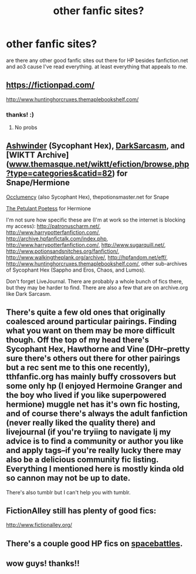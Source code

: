 #+TITLE: other fanfic sites?

* other fanfic sites?
:PROPERTIES:
:Author: coolkidsclubprez
:Score: 8
:DateUnix: 1483571132.0
:DateShort: 2017-Jan-05
:END:
are there any other good fanfic sites out there for HP besides fanfiction.net and ao3 cause I've read everything. at least everything that appeals to me.


** [[https://fictionpad.com/]]

[[http://www.huntinghorcruxes.themaplebookshelf.com/]]
:PROPERTIES:
:Author: Judy-Lee
:Score: 2
:DateUnix: 1483571884.0
:DateShort: 2017-Jan-05
:END:

*** thanks! :)
:PROPERTIES:
:Author: coolkidsclubprez
:Score: 1
:DateUnix: 1483575770.0
:DateShort: 2017-Jan-05
:END:

**** No probs
:PROPERTIES:
:Author: Judy-Lee
:Score: 1
:DateUnix: 1483590833.0
:DateShort: 2017-Jan-05
:END:


** [[http://ashwinder.sycophanthex.com/index.php][Ashwinder]] (Sycophant Hex), [[http://web.archive.org/web/20080210191944/http://www.chantico.com/darksarcasm/][DarkSarcasm]], and [WIKTT Archive]([[http://www.themasque.net/wiktt/efiction/browse.php?type=categories&catid=82][www.themasque.net/wiktt/efiction/browse.php?type=categories&catid=82]]) for Snape/Hermione

[[http://occlumency.sycophanthex.com/][Occlumency]] (also Sycophant Hex), thepotionsmaster.net for Snape

[[http://www.thepetulantpoetess.com/][The Petulant Poetess]] for Hermione

I'm not sure how specific these are (I'm at work so the internet is blocking my access): [[http://patronuscharm.net/]], [[http://www.harrypotterfanfiction.com/]], [[http://archive.hpfanfictalk.com/index.php]], [[http://www.harrypotterfanfiction.com/]], [[http://www.sugarquill.net/]], [[http://www.potionsandsnitches.org/fanfiction/]], [[http://www.walkingtheplank.org/archive/]], [[http://hpfandom.net/eff/]], [[http://www.huntinghorcruxes.themaplebookshelf.com/]], other sub-archives of Sycophant Hex (Sappho and Eros, Chaos, and Lumos).

Don't forget LiveJournal. There are probably a whole bunch of fics there, but they may be harder to find. There are also a few that are on archive.org like Dark Sarcasm.
:PROPERTIES:
:Author: pwaasome
:Score: 1
:DateUnix: 1483591659.0
:DateShort: 2017-Jan-05
:END:


** There's quite a few old ones that originally coalesced around particular pairings. Finding what you want on them may be more difficult though. Off the top of my head there's Sycophant Hex, Hawthorne and Vine (DHr--pretty sure there's others out there for other pairings but a rec sent me to this one recently), tthfanfic.org has mainly buffy crossovers but some only hp (I enjoyed Hermoine Granger and the boy who lived if you like superpowered hermione) muggle net has it's own fic hosting, and of course there's always the adult fanfiction (never really liked the quality there) and livejournal (if you're tryiing to navigate lj my advice is to find a community or author you like and apply tags--if you're really lucky there may also be a delicious community fic listing. Everything I mentioned here is mostly kinda old so cannon may not be up to date.

There's also tumblr but I can't help you with tumblr.
:PROPERTIES:
:Author: readertorider
:Score: 1
:DateUnix: 1483592357.0
:DateShort: 2017-Jan-05
:END:


** FictionAlley still has plenty of good fics:

[[http://www.fictionalley.org/]]
:PROPERTIES:
:Author: ClimateMom
:Score: 1
:DateUnix: 1483613010.0
:DateShort: 2017-Jan-05
:END:


** There's a couple good HP fics on [[https://forums.spacebattles.com/tags/harry-potter/][spacebattles]].
:PROPERTIES:
:Author: gfe98
:Score: 1
:DateUnix: 1483640250.0
:DateShort: 2017-Jan-05
:END:


** wow guys! thanks!!
:PROPERTIES:
:Author: coolkidsclubprez
:Score: 1
:DateUnix: 1483658356.0
:DateShort: 2017-Jan-06
:END:
